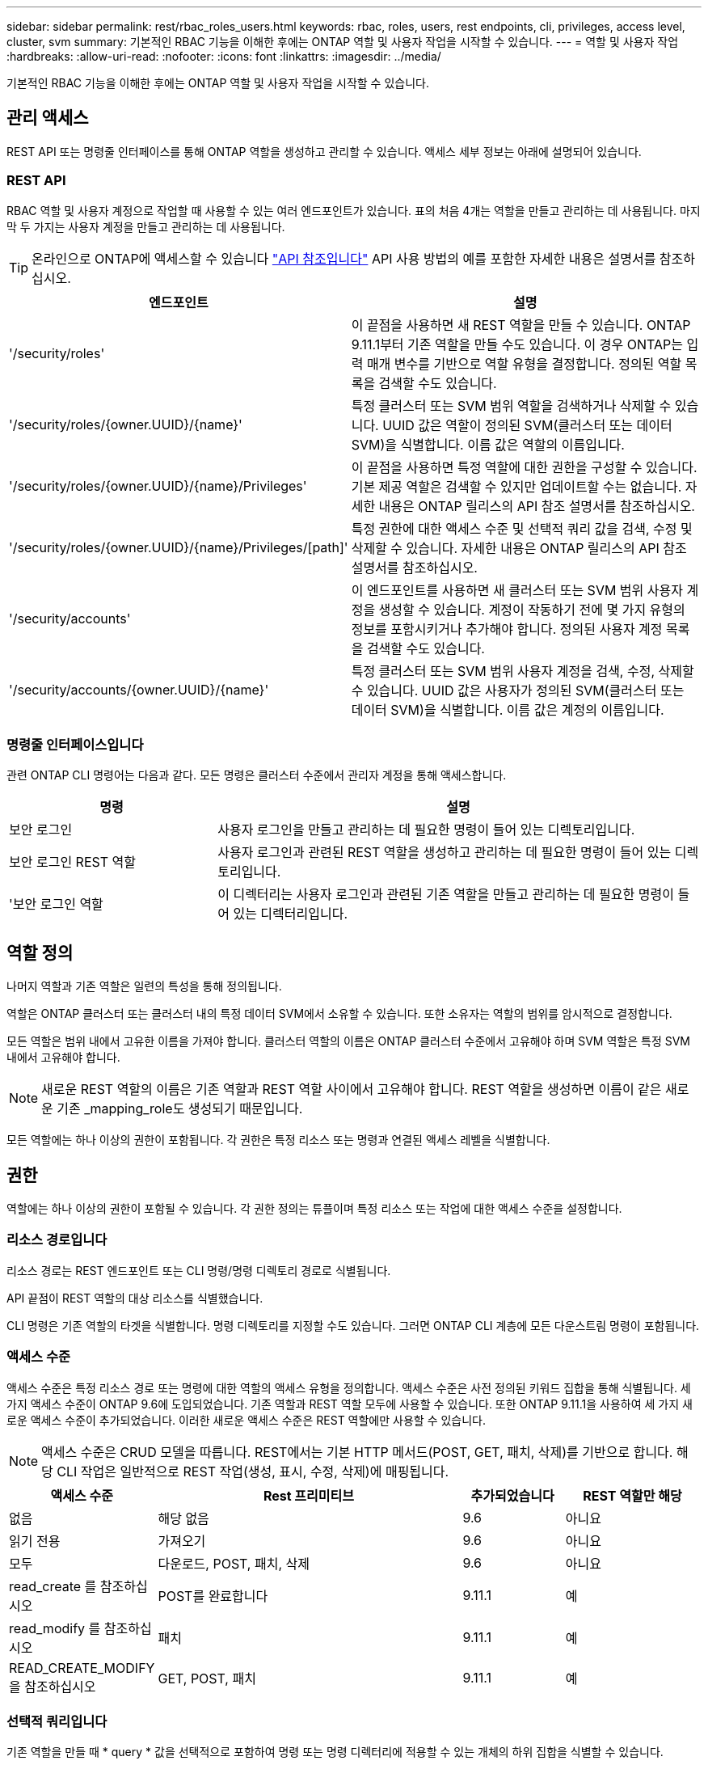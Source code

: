 ---
sidebar: sidebar 
permalink: rest/rbac_roles_users.html 
keywords: rbac, roles, users, rest endpoints, cli, privileges, access level, cluster, svm 
summary: 기본적인 RBAC 기능을 이해한 후에는 ONTAP 역할 및 사용자 작업을 시작할 수 있습니다. 
---
= 역할 및 사용자 작업
:hardbreaks:
:allow-uri-read: 
:nofooter: 
:icons: font
:linkattrs: 
:imagesdir: ../media/


[role="lead"]
기본적인 RBAC 기능을 이해한 후에는 ONTAP 역할 및 사용자 작업을 시작할 수 있습니다.



== 관리 액세스

REST API 또는 명령줄 인터페이스를 통해 ONTAP 역할을 생성하고 관리할 수 있습니다. 액세스 세부 정보는 아래에 설명되어 있습니다.



=== REST API

RBAC 역할 및 사용자 계정으로 작업할 때 사용할 수 있는 여러 엔드포인트가 있습니다. 표의 처음 4개는 역할을 만들고 관리하는 데 사용됩니다. 마지막 두 가지는 사용자 계정을 만들고 관리하는 데 사용됩니다.


TIP: 온라인으로 ONTAP에 액세스할 수 있습니다 link:../reference/api_reference.html["API 참조입니다"] API 사용 방법의 예를 포함한 자세한 내용은 설명서를 참조하십시오.

[cols="35,65"]
|===
| 엔드포인트 | 설명 


| '/security/roles' | 이 끝점을 사용하면 새 REST 역할을 만들 수 있습니다. ONTAP 9.11.1부터 기존 역할을 만들 수도 있습니다. 이 경우 ONTAP는 입력 매개 변수를 기반으로 역할 유형을 결정합니다. 정의된 역할 목록을 검색할 수도 있습니다. 


| '/security/roles/{owner.UUID}/{name}' | 특정 클러스터 또는 SVM 범위 역할을 검색하거나 삭제할 수 있습니다. UUID 값은 역할이 정의된 SVM(클러스터 또는 데이터 SVM)을 식별합니다. 이름 값은 역할의 이름입니다. 


| '/security/roles/{owner.UUID}/{name}/Privileges' | 이 끝점을 사용하면 특정 역할에 대한 권한을 구성할 수 있습니다. 기본 제공 역할은 검색할 수 있지만 업데이트할 수는 없습니다. 자세한 내용은 ONTAP 릴리스의 API 참조 설명서를 참조하십시오. 


| '/security/roles/{owner.UUID}/{name}/Privileges/[path]' | 특정 권한에 대한 액세스 수준 및 선택적 쿼리 값을 검색, 수정 및 삭제할 수 있습니다. 자세한 내용은 ONTAP 릴리스의 API 참조 설명서를 참조하십시오. 


| '/security/accounts' | 이 엔드포인트를 사용하면 새 클러스터 또는 SVM 범위 사용자 계정을 생성할 수 있습니다. 계정이 작동하기 전에 몇 가지 유형의 정보를 포함시키거나 추가해야 합니다. 정의된 사용자 계정 목록을 검색할 수도 있습니다. 


| '/security/accounts/{owner.UUID}/{name}' | 특정 클러스터 또는 SVM 범위 사용자 계정을 검색, 수정, 삭제할 수 있습니다. UUID 값은 사용자가 정의된 SVM(클러스터 또는 데이터 SVM)을 식별합니다. 이름 값은 계정의 이름입니다. 
|===


=== 명령줄 인터페이스입니다

관련 ONTAP CLI 명령어는 다음과 같다. 모든 명령은 클러스터 수준에서 관리자 계정을 통해 액세스합니다.

[cols="30,70"]
|===
| 명령 | 설명 


| 보안 로그인 | 사용자 로그인을 만들고 관리하는 데 필요한 명령이 들어 있는 디렉토리입니다. 


| 보안 로그인 REST 역할 | 사용자 로그인과 관련된 REST 역할을 생성하고 관리하는 데 필요한 명령이 들어 있는 디렉토리입니다. 


| '보안 로그인 역할 | 이 디렉터리는 사용자 로그인과 관련된 기존 역할을 만들고 관리하는 데 필요한 명령이 들어 있는 디렉터리입니다. 
|===


== 역할 정의

나머지 역할과 기존 역할은 일련의 특성을 통해 정의됩니다.

역할은 ONTAP 클러스터 또는 클러스터 내의 특정 데이터 SVM에서 소유할 수 있습니다. 또한 소유자는 역할의 범위를 암시적으로 결정합니다.

모든 역할은 범위 내에서 고유한 이름을 가져야 합니다. 클러스터 역할의 이름은 ONTAP 클러스터 수준에서 고유해야 하며 SVM 역할은 특정 SVM 내에서 고유해야 합니다.


NOTE: 새로운 REST 역할의 이름은 기존 역할과 REST 역할 사이에서 고유해야 합니다. REST 역할을 생성하면 이름이 같은 새로운 기존 _mapping_role도 생성되기 때문입니다.

모든 역할에는 하나 이상의 권한이 포함됩니다. 각 권한은 특정 리소스 또는 명령과 연결된 액세스 레벨을 식별합니다.



== 권한

역할에는 하나 이상의 권한이 포함될 수 있습니다. 각 권한 정의는 튜플이며 특정 리소스 또는 작업에 대한 액세스 수준을 설정합니다.



=== 리소스 경로입니다

리소스 경로는 REST 엔드포인트 또는 CLI 명령/명령 디렉토리 경로로 식별됩니다.

API 끝점이 REST 역할의 대상 리소스를 식별했습니다.

CLI 명령은 기존 역할의 타겟을 식별합니다. 명령 디렉토리를 지정할 수도 있습니다. 그러면 ONTAP CLI 계층에 모든 다운스트림 명령이 포함됩니다.



=== 액세스 수준

액세스 수준은 특정 리소스 경로 또는 명령에 대한 역할의 액세스 유형을 정의합니다. 액세스 수준은 사전 정의된 키워드 집합을 통해 식별됩니다. 세 가지 액세스 수준이 ONTAP 9.6에 도입되었습니다. 기존 역할과 REST 역할 모두에 사용할 수 있습니다. 또한 ONTAP 9.11.1을 사용하여 세 가지 새로운 액세스 수준이 추가되었습니다. 이러한 새로운 액세스 수준은 REST 역할에만 사용할 수 있습니다.


NOTE: 액세스 수준은 CRUD 모델을 따릅니다. REST에서는 기본 HTTP 메서드(POST, GET, 패치, 삭제)를 기반으로 합니다. 해당 CLI 작업은 일반적으로 REST 작업(생성, 표시, 수정, 삭제)에 매핑됩니다.

[cols="20,45,15,20"]
|===
| 액세스 수준 | Rest 프리미티브 | 추가되었습니다 | REST 역할만 해당 


| 없음 | 해당 없음 | 9.6 | 아니요 


| 읽기 전용 | 가져오기 | 9.6 | 아니요 


| 모두 | 다운로드, POST, 패치, 삭제 | 9.6 | 아니요 


| read_create 를 참조하십시오 | POST를 완료합니다 | 9.11.1 | 예 


| read_modify 를 참조하십시오 | 패치 | 9.11.1 | 예 


| READ_CREATE_MODIFY을 참조하십시오 | GET, POST, 패치 | 9.11.1 | 예 
|===


=== 선택적 쿼리입니다

기존 역할을 만들 때 * query * 값을 선택적으로 포함하여 명령 또는 명령 디렉터리에 적용할 수 있는 개체의 하위 집합을 식별할 수 있습니다.



== 기본 제공 역할 요약

ONTAP에는 클러스터 또는 SVM 레벨에서 사용할 수 있는 사전 정의된 여러 역할이 포함되어 있습니다.



=== 클러스터 범위 역할

클러스터 범위에는 몇 가지 기본 제공 역할이 있습니다.

을 참조하십시오 https://docs.netapp.com/us-en/ontap/authentication/predefined-roles-cluster-administrators-concept.html["클러스터 관리자를 위한 사전 정의된 역할"^] 를 참조하십시오.

[cols="20,80"]
|===
| 역할 | 설명 


| 관리자 | 이 역할을 가진 관리자는 제한되지 않은 권한을 가지고 있으며 ONTAP 시스템에서 모든 작업을 수행할 수 있습니다. 모든 클러스터 레벨 및 SVM 레벨 리소스를 구성할 수 있습니다. 


| AutoSupport | 이는 AutoSupport 계정에 맞게 조정된 특수 역할입니다. 


| 백업 | 시스템을 백업해야 하는 백업 소프트웨어에 대한 특수 역할입니다. 


| SnapLock | 이는 SnapLock 계정에 맞게 조정된 특수 역할입니다. 


| 읽기 전용 | 이 역할을 가진 관리자는 클러스터 수준에서 모든 항목을 볼 수 있지만 변경할 수는 없습니다. 


| 없음 | 관리 기능은 제공되지 않습니다. 
|===


=== SVM 범위 역할

SVM 범위에는 여러 가지 기본 제공 역할이 있습니다. vsadmin * 은 가장 일반적이고 강력한 기능에 대한 액세스를 제공합니다. 다음과 같은 특정 관리 작업에 맞게 조정된 추가 역할이 몇 가지 있습니다.

* vsadmin - 볼륨
* vsadmin - 프로토콜
* vsadmin - 백업
* vsadmin - SnapLock
* vsadmin - 읽기 전용입니다


을 참조하십시오 https://docs.netapp.com/us-en/ontap/authentication/predefined-roles-svm-administrators-concept.html["SVM 관리자를 위한 사전 정의된 역할"^] 를 참조하십시오.



== 역할 유형 비교

REST * 역할 또는 * 기존 * 역할을 선택하기 전에 차이점을 알고 있어야 합니다. 두 역할 유형을 비교할 수 있는 몇 가지 방법은 아래에 설명되어 있습니다.


NOTE: 고급 또는 복잡한 RBAC 사용 사례의 경우 일반적으로 기존 역할을 사용해야 합니다.



=== 사용자가 ONTAP에 액세스하는 방법

역할을 생성하기 전에 사용자가 ONTAP 시스템에 액세스하는 방법을 알아야 합니다. 이를 바탕으로 역할 유형을 결정할 수 있습니다.

[cols="2,7"]
|===
| 액세스 | 추천 유형입니다 


| REST API만 해당 | REST 역할은 REST API와 함께 사용하도록 설계되었습니다. 


| REST API 및 CLI | REST 역할을 정의하여 이에 상응하는 기존 역할을 생성할 수도 있습니다. 


| CLI만 해당됩니다 | 기존 역할을 생성할 수 있습니다. 
|===


=== 액세스 경로의 정밀도

REST 역할에 대해 정의된 액세스 경로는 REST 엔드포인트를 기반으로 합니다. 기존 역할의 액세스 경로는 CLI 명령 또는 명령 디렉토리를 기반으로 합니다. 또한 선택적 쿼리 매개 변수를 기존 역할과 함께 포함하여 명령 매개 변수 값에 따라 액세스를 추가로 제한할 수 있습니다.
